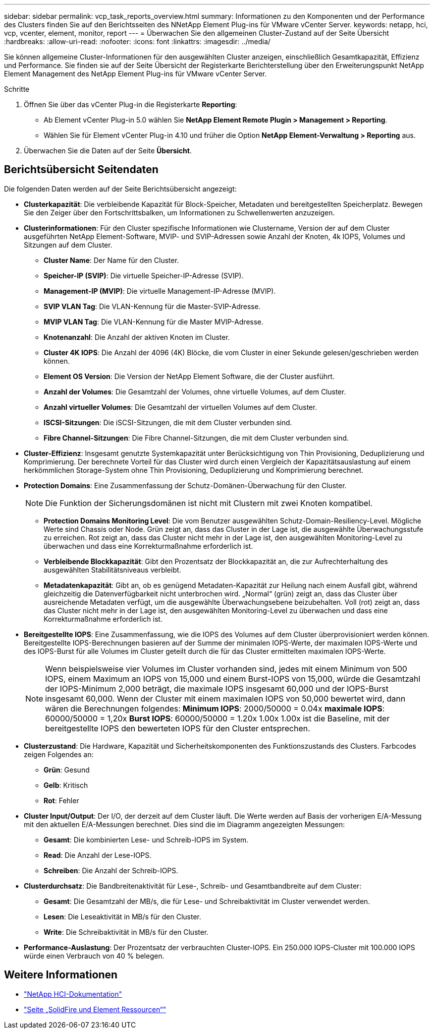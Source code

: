 ---
sidebar: sidebar 
permalink: vcp_task_reports_overview.html 
summary: Informationen zu den Komponenten und der Performance des Clusters finden Sie auf den Berichtsseiten des NNetApp Element Plug-ins für VMware vCenter Server. 
keywords: netapp, hci, vcp, vcenter, element, monitor, report 
---
= Überwachen Sie den allgemeinen Cluster-Zustand auf der Seite Übersicht
:hardbreaks:
:allow-uri-read: 
:nofooter: 
:icons: font
:linkattrs: 
:imagesdir: ../media/


[role="lead"]
Sie können allgemeine Cluster-Informationen für den ausgewählten Cluster anzeigen, einschließlich Gesamtkapazität, Effizienz und Performance. Sie finden sie auf der Seite Übersicht der Registerkarte Berichterstellung über den Erweiterungspunkt NetApp Element Management des NetApp Element Plug-ins für VMware vCenter Server.

.Schritte
. Öffnen Sie über das vCenter Plug-in die Registerkarte *Reporting*:
+
** Ab Element vCenter Plug-in 5.0 wählen Sie *NetApp Element Remote Plugin > Management > Reporting*.
** Wählen Sie für Element vCenter Plug-in 4.10 und früher die Option *NetApp Element-Verwaltung > Reporting* aus.


. Überwachen Sie die Daten auf der Seite *Übersicht*.




== Berichtsübersicht Seitendaten

Die folgenden Daten werden auf der Seite Berichtsübersicht angezeigt:

* *Clusterkapazität*: Die verbleibende Kapazität für Block-Speicher, Metadaten und bereitgestellten Speicherplatz. Bewegen Sie den Zeiger über den Fortschrittsbalken, um Informationen zu Schwellenwerten anzuzeigen.
* *Clusterinformationen*: Für den Cluster spezifische Informationen wie Clustername, Version der auf dem Cluster ausgeführten NetApp Element-Software, MVIP- und SVIP-Adressen sowie Anzahl der Knoten, 4k IOPS, Volumes und Sitzungen auf dem Cluster.
+
** *Cluster Name*: Der Name für den Cluster.
** *Speicher-IP (SVIP)*: Die virtuelle Speicher-IP-Adresse (SVIP).
** *Management-IP (MVIP)*: Die virtuelle Management-IP-Adresse (MVIP).
** *SVIP VLAN Tag*: Die VLAN-Kennung für die Master-SVIP-Adresse.
** *MVIP VLAN Tag*: Die VLAN-Kennung für die Master MVIP-Adresse.
** *Knotenanzahl*: Die Anzahl der aktiven Knoten im Cluster.
** *Cluster 4K IOPS*: Die Anzahl der 4096 (4K) Blöcke, die vom Cluster in einer Sekunde gelesen/geschrieben werden können.
** *Element OS Version*: Die Version der NetApp Element Software, die der Cluster ausführt.
** *Anzahl der Volumes*: Die Gesamtzahl der Volumes, ohne virtuelle Volumes, auf dem Cluster.
** *Anzahl virtueller Volumes*: Die Gesamtzahl der virtuellen Volumes auf dem Cluster.
** *ISCSI-Sitzungen*: Die iSCSI-Sitzungen, die mit dem Cluster verbunden sind.
** *Fibre Channel-Sitzungen*: Die Fibre Channel-Sitzungen, die mit dem Cluster verbunden sind.


* *Cluster-Effizienz*: Insgesamt genutzte Systemkapazität unter Berücksichtigung von Thin Provisioning, Deduplizierung und Komprimierung. Der berechnete Vorteil für das Cluster wird durch einen Vergleich der Kapazitätsauslastung auf einem herkömmlichen Storage-System ohne Thin Provisioning, Deduplizierung und Komprimierung berechnet.
* *Protection Domains*: Eine Zusammenfassung der Schutz-Domänen-Überwachung für den Cluster.
+

NOTE: Die Funktion der Sicherungsdomänen ist nicht mit Clustern mit zwei Knoten kompatibel.

+
** *Protection Domains Monitoring Level*: Die vom Benutzer ausgewählten Schutz-Domain-Resiliency-Level. Mögliche Werte sind Chassis oder Node. Grün zeigt an, dass das Cluster in der Lage ist, die ausgewählte Überwachungsstufe zu erreichen. Rot zeigt an, dass das Cluster nicht mehr in der Lage ist, den ausgewählten Monitoring-Level zu überwachen und dass eine Korrekturmaßnahme erforderlich ist.
** *Verbleibende Blockkapazität*: Gibt den Prozentsatz der Blockkapazität an, die zur Aufrechterhaltung des ausgewählten Stabilitätsniveaus verbleibt.
** *Metadatenkapazität*: Gibt an, ob es genügend Metadaten-Kapazität zur Heilung nach einem Ausfall gibt, während gleichzeitig die Datenverfügbarkeit nicht unterbrochen wird. „Normal“ (grün) zeigt an, dass das Cluster über ausreichende Metadaten verfügt, um die ausgewählte Überwachungsebene beizubehalten. Voll (rot) zeigt an, dass das Cluster nicht mehr in der Lage ist, den ausgewählten Monitoring-Level zu überwachen und dass eine Korrekturmaßnahme erforderlich ist.


* *Bereitgestellte IOPS*: Eine Zusammenfassung, wie die IOPS des Volumes auf dem Cluster überprovisioniert werden können. Bereitgestellte IOPS-Berechnungen basieren auf der Summe der minimalen IOPS-Werte, der maximalen IOPS-Werte und des IOPS-Burst für alle Volumes im Cluster geteilt durch die für das Cluster ermittelten maximalen IOPS-Werte.
+

NOTE: Wenn beispielsweise vier Volumes im Cluster vorhanden sind, jedes mit einem Minimum von 500 IOPS, einem Maximum an IOPS von 15,000 und einem Burst-IOPS von 15,000, würde die Gesamtzahl der IOPS-Minimum 2,000 beträgt, die maximale IOPS insgesamt 60,000 und der IOPS-Burst insgesamt 60,000. Wenn der Cluster mit einem maximalen IOPS von 50,000 bewertet wird, dann wären die Berechnungen folgendes: *Minimum IOPS*: 2000/50000 = 0.04x *maximale IOPS*: 60000/50000 = 1,20x *Burst IOPS*: 60000/50000 = 1.20x 1.00x 1.00x ist die Baseline, mit der bereitgestellte IOPS den bewerteten IOPS für den Cluster entsprechen.

* *Clusterzustand*: Die Hardware, Kapazität und Sicherheitskomponenten des Funktionszustands des Clusters. Farbcodes zeigen Folgendes an:
+
** *Grün*: Gesund
** *Gelb*: Kritisch
** *Rot*: Fehler


* *Cluster Input/Output*: Der I/O, der derzeit auf dem Cluster läuft. Die Werte werden auf Basis der vorherigen E/A-Messung mit den aktuellen E/A-Messungen berechnet. Dies sind die im Diagramm angezeigten Messungen:
+
** *Gesamt*: Die kombinierten Lese- und Schreib-IOPS im System.
** *Read*: Die Anzahl der Lese-IOPS.
** *Schreiben*: Die Anzahl der Schreib-IOPS.


* *Clusterdurchsatz*: Die Bandbreitenaktivität für Lese-, Schreib- und Gesamtbandbreite auf dem Cluster:
+
** *Gesamt*: Die Gesamtzahl der MB/s, die für Lese- und Schreibaktivität im Cluster verwendet werden.
** *Lesen*: Die Leseaktivität in MB/s für den Cluster.
** *Write*: Die Schreibaktivität in MB/s für den Cluster.


* *Performance-Auslastung*: Der Prozentsatz der verbrauchten Cluster-IOPS. Ein 250.000 IOPS-Cluster mit 100.000 IOPS würde einen Verbrauch von 40 % belegen.




== Weitere Informationen

* https://docs.netapp.com/us-en/hci/index.html["NetApp HCI-Dokumentation"^]
* https://www.netapp.com/data-storage/solidfire/documentation["Seite „SolidFire und Element Ressourcen“"^]

